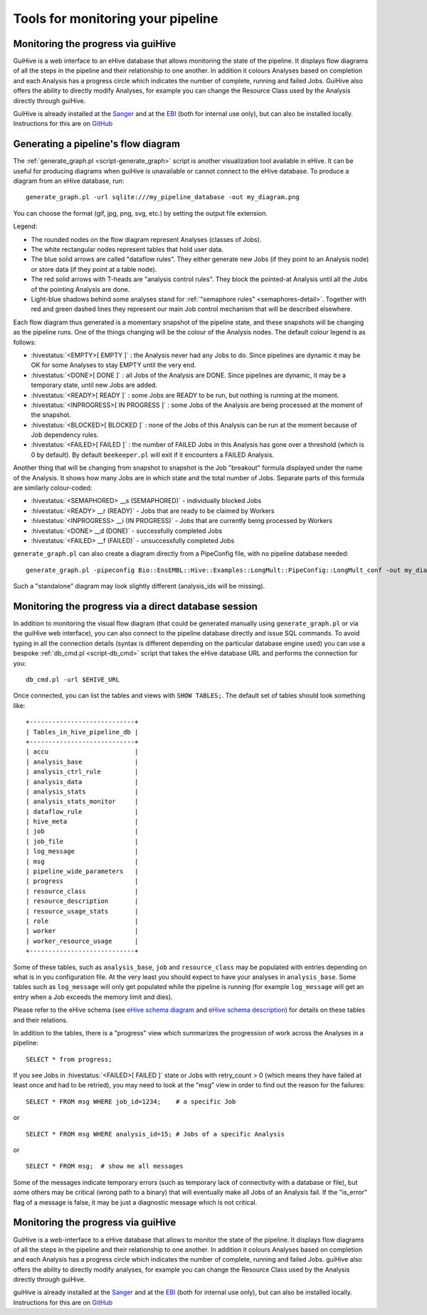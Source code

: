 .. eHive guide to running pipelines: monitoring your pipeline, and identifying trouble

Tools for monitoring your pipeline
==================================

Monitoring the progress via guiHive
-----------------------------------

GuiHive is a web interface to an eHive database that allows monitoring
the state of the pipeline. It displays flow diagrams of all the steps in
the pipeline and their relationship to one another. In addition it
colours Analyses based on completion and each Analysis has a progress
circle which indicates the number of complete, running and failed Jobs.
GuiHive also offers the ability to directly modify Analyses, for example
you can change the Resource Class used by the Analysis directly through
guiHive.

GuiHive is already installed at the
`Sanger <http://guihive.internal.sanger.ac.uk:8080/>`__ and at the
`EBI <http://guihive.ebi.ac.uk:8080/>`__ (both for internal use only),
but can also be installed locally. Instructions for this are on
`GitHub <https://github.com/Ensembl/guiHive>`__


.. |example_diagram| image:: ../LongMult_diagram.png

Generating a pipeline's flow diagram
------------------------------------

The :ref:`generate_graph.pl <script-generate_graph>` script is another 
visualization tool available in eHive. It can be useful for producing diagrams 
when guiHive is unavailable or cannot connect to the eHive database. 
To produce a diagram from an eHive database, run:

::

            generate_graph.pl -url sqlite:///my_pipeline_database -out my_diagram.png


You can choose the format (gif, jpg, png, svg, etc.) by setting the output file
extension.

|example\_diagram|

Legend:

-  The rounded nodes on the flow diagram represent Analyses (classes of
   Jobs).
-  The white rectangular nodes represent tables that hold user data.
-  The blue solid arrows are called "dataflow rules". They either
   generate new Jobs (if they point to an Analysis node) or store data
   (if they point at a table node).
-  The red solid arrows with T-heads are "analysis control rules". They
   block the pointed-at Analysis until all the Jobs of the pointing
   Analysis are done.
-  Light-blue shadows behind some analyses stand for :ref:`"semaphore rules" <semaphores-detail>`.
   Together with red and green dashed lines they represent our main Job
   control mechanism that will be described elsewhere.

Each flow diagram thus generated is a momentary snapshot of the pipeline
state, and these snapshots will be changing as the pipeline runs. One of
the things changing will be the colour of the Analysis nodes. The
default colour legend is as follows:

-  :hivestatus:`<EMPTY>[ EMPTY ]` : the Analysis never had any Jobs to do. Since pipelines
   are dynamic it may be OK for some Analyses to stay EMPTY until the
   very end.
-  :hivestatus:`<DONE>[ DONE ]` : all Jobs of the Analysis are DONE. Since pipelines are
   dynamic, it may be a temporary state, until new Jobs are added.
-  :hivestatus:`<READY>[ READY ]` : some Jobs are READY to be run, but nothing is running
   at the moment.
-  :hivestatus:`<INPROGRESS>[ IN PROGRESS ]` : some Jobs of the Analysis are being processed at
   the moment of the snapshot.
-  :hivestatus:`<BLOCKED>[ BLOCKED ]` : none of the Jobs of this Analysis can be run at the
   moment because of Job dependency rules.
-  :hivestatus:`<FAILED>[ FAILED ]` : the number of FAILED Jobs in this Analysis has gone
   over a threshold (which is 0 by default). By default ``beekeeper.pl``
   will exit if it encounters a FAILED Analysis.

Another thing that will be changing from snapshot to snapshot is the Job
"breakout" formula displayed under the name of the Analysis. It shows
how many Jobs are in which state and the total number of Jobs. Separate
parts of this formula are similarly colour-coded:

-  :hivestatus:`<SEMAPHORED> __s (SEMAPHORED)` - individually blocked Jobs
-  :hivestatus:`<READY> __r (READY)` - Jobs that are ready to be claimed by Workers
-  :hivestatus:`<INPROGRESS> __i (IN PROGRESS)` - Jobs that are currently being processed
   by Workers
-  :hivestatus:`<DONE> __d (DONE)` - successfully completed Jobs
-  :hivestatus:`<FAILED> __f (FAILED)` - unsuccessfully completed Jobs

``generate_graph.pl`` can also create a diagram directly from a PipeConfig file, with no
pipeline database needed:

::

            generate_graph.pl -pipeconfig Bio::EnsEMBL::Hive::Examples::LongMult::PipeConfig::LongMult_conf -out my_diagram2.png


Such a "standalone" diagram may look slightly different (analysis_ids
will be missing).


Monitoring the progress via a direct database session
-----------------------------------------------------

In addition to monitoring the visual flow diagram (that could be
generated manually using
``generate_graph.pl`` or via the
guiHive web interface), you can also connect to the pipeline database
directly and issue SQL commands. To avoid typing in all the connection
details (syntax is different depending on the particular database engine
used) you can use a bespoke :ref:`db_cmd.pl <script-db_cmd>`
script that takes the eHive database URL and performs the connection for
you:


::

    db_cmd.pl -url $EHIVE_URL


Once connected, you can list the tables and views with ``SHOW TABLES;``.
The default set of tables should look something like:

::

    +----------------------------+
    | Tables_in_hive_pipeline_db |
    +----------------------------+
    | accu                       |
    | analysis_base              |
    | analysis_ctrl_rule         |
    | analysis_data              |
    | analysis_stats             |
    | analysis_stats_monitor     |
    | dataflow_rule              |
    | hive_meta                  |
    | job                        |
    | job_file                   |
    | log_message                |
    | msg                        |
    | pipeline_wide_parameters   |
    | progress                   |
    | resource_class             |
    | resource_description       |
    | resource_usage_stats       |
    | role                       |
    | worker                     |
    | worker_resource_usage      |
    +----------------------------+


Some of these tables, such as ``analysis_base``, ``job`` and
``resource_class`` may be populated with entries depending on what is in
you configuration file. At the very least you should expect to have your
analyses in ``analysis_base``. Some tables such as ``log_message`` will
only get populated while the pipeline is running (for example
``log_message`` will get an entry when a Job exceeds the memory limit
and dies).

Please refer to the eHive schema (see `eHive schema
diagram <hive_schema.png>`__ and `eHive schema
description <hive_schema.html>`__) for details on these tables and
their relations.

In addition to the tables, there is a "progress" view which summarizes the
progression of work across the Analyses in a pipeline:

::

            SELECT * from progress;


If you see Jobs in :hivestatus:`<FAILED>[ FAILED ]` state or Jobs with
retry\_count > 0 (which means they have failed at least once and had
to be retried), you may need to look at the "msg" view in order to
find out the reason for the failures:

::

            SELECT * FROM msg WHERE job_id=1234;    # a specific Job


or

::

            SELECT * FROM msg WHERE analysis_id=15; # Jobs of a specific Analysis


or

::

            SELECT * FROM msg;  # show me all messages


Some of the messages indicate temporary errors (such as temporary lack
of connectivity with a database or file), but some others may be
critical (wrong path to a binary) that will eventually make all Jobs of
an Analysis fail. If the "is\_error" flag of a message is false, it may
be just a diagnostic message which is not critical.


Monitoring the progress via guiHive
-----------------------------------

GuiHive is a web-interface to a eHive database that allows to monitor
the state of the pipeline. It displays flow diagrams of all the steps in
the pipeline and their relationship to one another. In addition it
colours Analyses based on completion and each Analysis has a progress
circle which indicates the number of complete, running and failed Jobs.
guiHive also offers the ability to directly modify analyses, for example
you can change the Resource Class used by the Analysis directly through
guiHive.

guiHive is already installed at the
`Sanger <http://guihive.internal.sanger.ac.uk:8080/>`__ and at the
`EBI <http://guihive.ebi.ac.uk:8080/>`__ (both for internal use only),
but can also be installed locally. Instructions for this are on
`GitHub <https://github.com/Ensembl/guiHive>`__


.. |longmult_example_diagram| image:: ../LongMult_diagram.png


